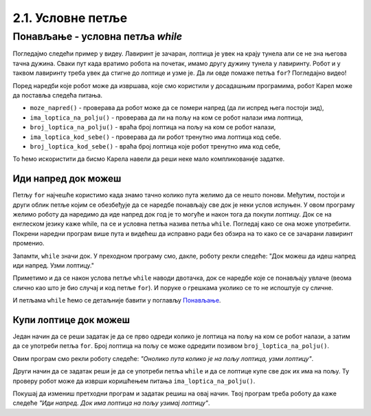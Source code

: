 2.1. Условне петље
################################

Понављање - условна петља `while`
---------------------------------

Погледајмо следећи пример у видеу. Лавиринт је зачаран, лоптица је увек на крају 
тунела али се не зна његова тачна дужина. Сваки пут када вратимо робота на почетак, 
имамо другу дужину тунела у лавиринту. Робот и у таквом лавиринту треба увек да
стигне до лоптице и узме је. Да ли овде помаже петља ``for``? Погледајно видео!

.. ytpopup:: ItdBjmCgQFM
      :width: 735
      :height: 415
      :align: center

Поред наредби које робот може да извршава, које смо користили у
досадашњим програмима, робот Карел може да поставља следећа питања.

- ``moze_napred()`` - проверава да робот може да се помери напред (да
  ли испред њега постоји зид),
- ``ima_loptica_na_polju()`` - проверава да ли на пољу на ком се робот
  налази има лоптица,
- ``broj_loptica_na_polju()`` - враћа број лоптица на пољу на ком се
  робот налази,
- ``ima_loptica_kod_sebe()`` - проверава да ли робот тренутно има
  лоптица код себе.
- ``broj_loptica_kod_sebe()`` - враћа број лоптица које робот тренутно
  има код себе,

То ћемо искористити да бисмо Карела навели да реши неке мало
компликованије задатке.

Иди напред док можеш
''''''''''''''''''''
   
.. questionnote::

   Наредни лавиринт је зачаран и не зна се колико тачно поља постоји
   између робота и лоптице. Напиши програм тако да робот и у таквом
   лавиринту увек стиже до лоптице и узима је. Подсећам те да помоћу
   ``mozeNapred()`` можеш проверити да ли се робот може померити
   напред, тј. да ли се испред њега налази зид.

Петљу ``for`` најчешће користимо када знамо тачно колико пута желимо
да се нешто понови. Међутим, постоји и други облик петље којим се
обезбеђује да се наредбе понављају све док је неки услов испуњен.  У
овом програму желимо роботу да наредимо да иде напред док год је то
могуће и након тога да покупи лоптицу. Док се на енглеском језику каже
while, па се и условна петља назива петља ``while``. Погледај како се
она може употребити. Покрени наредни програм више пута и видећеш да
исправно ради без обзира на то како се се зачарани лавиринт променио.
   
.. karel:: Карел_иди_напред_док_можеш
   :blockly:

   {
      setup: function() {
           function random(n) {
              return Math.floor(n * Math.random());
	   }

	   var N = 3 + random(3);
	   var world = new World(N, 1);
           world.setRobotStartAvenue(1);
           world.setRobotStartStreet(1);
           world.setRobotStartDirection("E");
	   world.putBall(N, 1);
           var robot = new Robot();
	   var code = ["from karel import *",
                       "while mozeNapred():",
		       "    napred()",
		       "uzmi()"]
	   return {world: world, robot: robot, code: code};
      },

      isSuccess: function(robot, world) {
           var lastAvenue = world.getAvenues();
           return robot.getStreet() === 1 &&
           robot.getAvenue() === lastAvenue &&
	   world.getBalls(lastAvenue, 1) == 0;
      }
   }

Запамти, ``while`` значи док. У преходном програму смо, дакле, роботу
рекли следеће: "Док можеш да идеш напред иди напред. Узми лоптицу."

Приметимо и да се након услова петље ``while`` наводи двотачка, док се
наредбе које се понављају увлаче (веома слично као што је био случај и
код петље ``for``). И поруке о грешкама уколико се то не испоштује су
сличне.

И петљама ``while`` ћемо се детаљније бавити у поглављу `Понављање
<Ponavljanje.html>`_.

Купи лоптице док можеш
''''''''''''''''''''''
   
.. questionnote::

   Наредни лавиринт је зачаран и не зна се колико тачно има лоптица
   испред робота. Напиши програм којим робот купи све те лоптице.

Један начин да се реши задатак је да се прво одреди колико је лоптица
на пољу на ком се робот налази, а затим да се употреби петља
``for``. Број лоптица на пољу се може одредити позивом
``broj_loptica_na_polju()``.

   
.. karel:: Карел_купи_лоптице_док_можеш
   :blockly:

   {
      setup: function() {
           function random(n) {
              return Math.floor(n * Math.random());
	   }

	   var world = new World(2, 1);
           world.setRobotStartAvenue(1);
           world.setRobotStartStreet(1);
           world.setRobotStartDirection("E");
	   var N = 5 + random(5);
	   world.putBalls(2, 1, N);
           var robot = new Robot();
	   var code = ["from karel import *",
	               "napred()",
		       "for i in range(broj_loptica_na_polju()):",
		       "    uzmi()"]
	   return {world: world, robot: robot, code: code};
      },

      isSuccess: function(robot, world) {
           return robot.getStreet() === 1 &&
           robot.getAvenue() === 2 &&
	   world.getBalls(2, 1) == 0;
      }
   }

Овим програм смо рекли роботу следеће: *"Онолико пута колико је на
пољу лоптица, узми лоптицу"*.

Други начин да се задатак реши је да се употреби петља ``while`` и да
се лоптице купе све док их има на пољу. Ту проверу робот може да
изврши коришћењем питања ``ima_loptica_na_polju()``.

Покушај да измениш претходни програм и задатак решиш на овај
начин. Твој програм треба роботу да каже следеће *"Иди напред. Док има
лоптица на пољу узимај лоптицу"*.

.. reveal:: Карел_купи_лоптице_док_можеш_reveal
   :showtitle: Прикажи решење
   :hidetitle: Сакриј решење
   
   .. activecode:: Карел_купи_лоптице_док_можеш_решење
      :passivecode: true

      napred()
      while ima_loptica_na_polju():
         uzmi()




